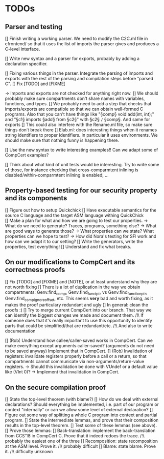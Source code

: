 * TODOs

** Parser and testing

[] Finish writing a working parser. We need to modify the C2C.ml file in cfrontend/
   so that it uses the list of imports the parser gives and produces a C-level interface.

[] Write new syntax and a parser for exports, probably by adding a declaration specifier.

[] Fixing various things in the parser. Integrate the parsing of imports and exports with
   the rest of the parsing and compilation steps before "parsed C". 
   [] Fix [TODO] and [FIXME]

   -> Imports and exports are not checked for anything right now. 
   [] We should probably make sure compartments don't share names with variables, functions, and types.
   [] We probably need to add a step that checks that imports/exports are compatible so that we can
     obtain well-formed C programs. Also that you can't have things like "§comp§ void add(int, int);" and
     "§c1§ imports §add§ from §c2§" with §c2§ =/= §comp§.
     And same for exports
   [] This could also interfere with the Rename.ml file, so make sure things don't break there
   [] Elab.ml: does interesting things when it renames string identifiers to proper identifiers.
     In particular it uses environments. We should make sure that nothing funny is happening there.

[] Use the new syntax to write interesting examples!! Can we adapt some of CompCert examples?

[] Think about what kind of unit tests would be interesting. Try to write some of those,
   for instance checking that cross-comparmtent inlining is disabled/within-comparmtent inlining
   is enabled, …

** Property-based testing for our security property and its components

[] Figure out how to setup Quickchick
[] Have executable semantics for the source C language and the target ASM language withing QuickChick
[] Make a plan for what and how we are going to test our properties.
   -> What do we need to generate? Traces, programs, something else?
   -> What are good ways to generate those?
   -> What properties can we state? What properties can we hope to test?
   -> How did Nora's testing for SFI work and how can we adapt it to our setting?
[] Write the generators, write the properties, test everything!
[] Understand and fix what breaks.

** On our modifications to CompCert and its correctness proofs

[] Fix [TODO] and [FIXME] and [NOTE], or at least understand why they are not worth fixing
[] There is a lot of duplication in the way we obtain compartments: Genv.find_comp, 
   Genv.find_funct_ptr vs Genv.find_function_ptr, Genv.find_comp_ignore_offset, etc. 
   This seems *very* bad and worth fixing, as it makes the proof particulary redundant and ugly
[] In general: clean the proofs :(
[] Try to merge current CompCert into our branch. That way we can identify the biggest changes we made
   and document them. 
   /!\ If someone does that it's really important to use this opportunity to identify parts that could
   be simplified/that are redundant/etc.
   /!\ And also to write documentation

[] (Rob) Understand how callee/caller-saved works in CompCert. Can we make everything except arguments
   caller-saved? (arguments do not need to be saved anyway)
   Implement that in CompCert.
[] (Rob) Invalidation of registers: invalidate registers properly before a call or a return, so that 
   compartments cannot communicate via non-arguments/return-value registers.
   -> Should this invalidation be done with VUndef or a default value like (VInt 0)?
   -> Implement that invalidation in CompCert.

** On the secure compilation proof

[] State the top-level theorem (with blame?)
[] How do we deal with external declarations? Should everything be implemented, i.e. part of our
   program or context "internally" or can we allow some level of external declaration?
[] Figure out some way of splitting a whole C program into context and partial program.
[] State the intermediate lemmas, and prove that their composition results in the
   top-level theorem.
[] Test some of these lemmas (see above).
[] Prove those lemmas:
   [] Back-translation: implement the back-translation from CCS'18 in CompCert C. 
      Prove that it indeed redoes the trace.
      /!\ probably the easiest one of the three
   [] Recomposition: state recomposition at the ASM level.
      Prove it.
      /!\ probably difficult
   [] Blame: state blame. Prove it.
      /!\ difficulty unknown
       
